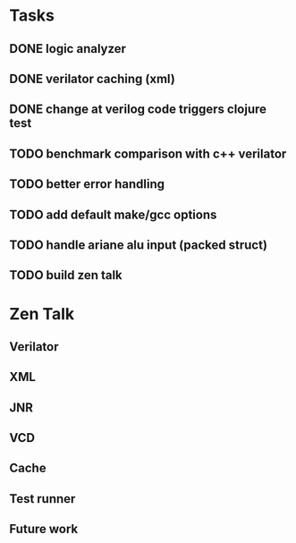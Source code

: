 * Tasks
** DONE logic analyzer
   CLOSED: [2019-12-08 Sun 13:22]
** DONE verilator caching (xml)
   CLOSED: [2019-12-08 Sun 16:02]
** DONE change at verilog code triggers clojure test
   CLOSED: [2019-12-08 Sun 16:00]
** TODO benchmark comparison with c++ verilator
** TODO better error handling
** TODO add default make/gcc options
** TODO handle ariane alu input (packed struct)
** TODO build zen talk

* Zen Talk
** Verilator
** XML
** JNR
** VCD
** Cache
** Test runner
** Future work
